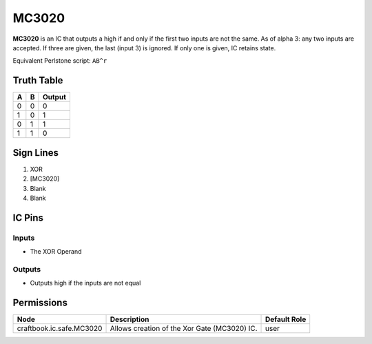 ======
MC3020
======

**MC3020** is an IC that outputs a high if and only if the first two inputs are not the same. As of alpha 3: any two inputs are accepted. If three
are given, the last (input 3) is ignored. If only one is given, IC retains state.

Equivalent Perlstone script: ``AB^r``


Truth Table
===========

=  =  ======
A  B  Output
=  =  ======
0  0  0
1  0  1
0  1  1
1  1  0
=  =  ======


Sign Lines
==========

1. XOR
2. [MC3020]
3. Blank
4. Blank


IC Pins
=======


Inputs
------

- The XOR Operand

Outputs
-------

- Outputs high if the inputs are not equal


Permissions
===========

======================== ============================================ ============
Node                     Description                                  Default Role 
======================== ============================================ ============
craftbook.ic.safe.MC3020 Allows creation of the Xor Gate (MC3020) IC. user         
======================== ============================================ ============



